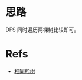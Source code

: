 * 思路
  DFS 同时遍历两棵树比较即可。
* Refs
  - [[https://leetcode-cn.com/problems/same-tree/solution/xiang-tong-de-shu-by-leetcode-solution/][相同的树]]
